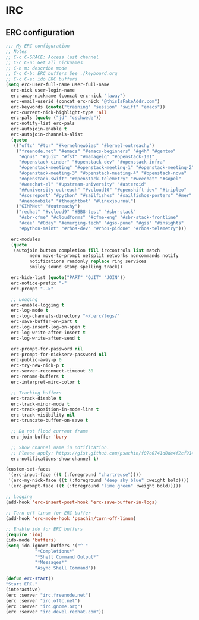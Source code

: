 * IRC
** ERC configuration
   #+BEGIN_SRC emacs-lisp
     ;;; My ERC configuration
     ;; Notes
     ;; C-c C-SPACE: Access last channel
     ;; C-c C-n: Get all nicknames
     ;; C-h m: describe mode
     ;; C-c C-b: ERC buffers See ./keyboard.org
     ;; C-c C-e: ido ERC buffers
     (setq erc-user-full-name user-full-name
	   erc-nick user-login-name
	   erc-away-nickname (concat erc-nick "|away")
	   erc-email-userid (concat erc-nick "@thisIsFakeAddr.com")
	   erc-keywords (quote("training" "session" "swift" "emacs"))
	   erc-current-nick-highlight-type 'all
	   erc-pals (quote ("jd" "cschwede"))
	   erc-notify-list erc-pals
	   erc-autojoin-enable t
	   erc-autojoin-channels-alist
	   (quote
	    (("oftc" "#tor" "#kernelnewbies" "#kernel-outreachy")
	     ("freenode.net" "#emacs" "#emacs-beginners" "#g4h" "#gentoo"
	      "#gnus" "#guix" "#fsf" "#manageiq" "#openstack-101"
	      "#openstack-cinder" "#openstack-dev" "#openstack-infra"
	      "#openstack-meeting" "#openstack-meeting-1" "#openstack-meeting-2"
	      "#openstack-meeting-3" "#openstack-meeting-4" "#openstack-nova"
	      "#openstack-swift" "#openstack-telemetry" "#weechat" "#sopel"
	      "#weechat-el" "#upstream-university" "#asteroid"
	      "##university-outreach" "#vcloud10" "#openshift-dev" "#tripleo"
	      "#sosreport" "#python" "#sailfishos" "#sailfishos-porters" "#mer"
	      "#nemomobile" "#thoughtbot" "#linuxjournal")
	     ("GIMPNet" "#outreachy")
	     ("redhat" "#vcloud9" "#BB8-test" "#sbr-stack"
	      "#sbr-cfme" "#cloudforms" "#cfme-eng" "#sbr-stack-frontline"
	      "#cee" "#0day" "#emerging-tech" "#gss-pune" "#gss" "#insights"
	      "#python-maint" "#rhos-dev" "#rhos-pidone" "#rhos-telemetry")))

	   erc-modules
	   (quote
	    (autojoin button completion fill irccontrols list match
		      menu move-to-prompt netsplit networks noncommands notify
		      notifications readonly replace ring services
		      smiley sound stamp spelling track))

	   erc-hide-list (quote("PART" "QUIT" "JOIN"))
	   erc-notice-prefix "-"
	   erc-prompt "-->"

	   ;; Logging
	   erc-enable-logging t
	   erc-log-mode t
	   erc-log-channels-directory "~/.erc/logs/"
	   erc-save-buffer-on-part t
	   erc-log-insert-log-on-open t
	   erc-log-write-after-insert t
	   erc-log-write-after-send t

	   erc-prompt-for-password nil
	   erc-prompt-for-nickserv-password nil
	   erc-public-away-p 0
	   erc-try-new-nick-p t
	   erc-server-reconnect-timeout 30
	   erc-rename-buffers t
	   erc-interpret-mirc-color t

	   ;; Tracking buffers
	   erc-track-disable t
	   erc-track-minor-mode t
	   erc-track-position-in-mode-line t
	   erc-track-visibility nil
	   erc-truncate-buffer-on-save t

	   ;; Do not flood current frame
	   erc-join-buffer 'bury

	   ;; Show channel name in notification.
	   ;; Please apply: https://gist.github.com/psachin/f07c0741d0de4f2cf914eebbd45bddfc
	   erc-notifications-show-channel t)

     (custom-set-faces
      '(erc-input-face ((t (:foreground "chartreuse"))))
      '(erc-my-nick-face ((t (:foreground "deep sky blue" :weight bold))))
      '(erc-prompt-face ((t (:foreground "lime green" :weight bold)))))

     ;; Logging
     (add-hook 'erc-insert-post-hook 'erc-save-buffer-in-logs)

     ;; Turn off linum for ERC buffer
     (add-hook 'erc-mode-hook 'psachin/turn-off-linum)

     ;; Enable ido for ERC buffers
     (require 'ido)
     (ido-mode 'buffers)
     (setq ido-ignore-buffers '("^ "
				"*Completions*"
				"*Shell Command Output*"
				"*Messages*"
				"Async Shell Command"))

     (defun erc-start()
	 "Start ERC."
	 (interactive)
	 (erc :server "irc.freenode.net")
	 (erc :server "irc.oftc.net")
	 (erc :server "irc.gnome.org")
	 (erc :server "irc.devel.redhat.com"))
   #+END_SRC

